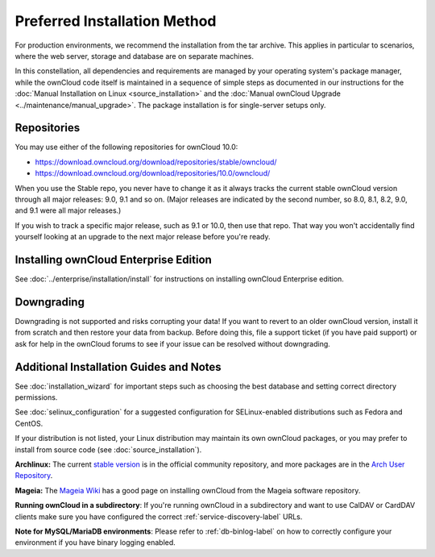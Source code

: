 =============================
Preferred Installation Method
=============================

For production environments, we recommend the installation from the tar archive. 
This applies in particular to scenarios, where the web server, storage and database are on separate machines. 

In this constellation, all dependencies and requirements are managed by your operating system's package manager, while the ownCloud code itself is maintained in a sequence of simple steps as documented in our instructions for the :doc:`Manual Installation on Linux <source_installation>` and the :doc:`Manual ownCloud Upgrade <../maintenance/manual_upgrade>`.
The package installation is for single-server setups only.

Repositories
------------

You may use either of the following repositories for ownCloud 10.0:

* `<https://download.owncloud.org/download/repositories/stable/owncloud/>`_
* `<https://download.owncloud.org/download/repositories/10.0/owncloud/>`_

When you use the Stable repo, you never have to change it as it always tracks 
the current stable ownCloud version through all major releases: 9.0, 9.1 
and so on. (Major releases are indicated by the second number, so 8.0, 8.1, 
8.2, 9.0, and 9.1 were all major releases.)

If you wish to track a specific major release, such as 9.1 or 10.0, then use 
that repo. That way you won't accidentally find yourself looking at an upgrade 
to the next major release before you're ready.

Installing ownCloud Enterprise Edition
--------------------------------------

See :doc:`../enterprise/installation/install` for instructions on 
installing ownCloud Enterprise edition.

Downgrading
-----------

Downgrading is not supported and risks corrupting your data! If you want to 
revert to an older ownCloud version, install it from scratch and then restore 
your data from backup. Before doing this, file a support ticket (if you have 
paid support) or ask for help in the ownCloud forums to see if your issue can be 
resolved without downgrading.

Additional Installation Guides and Notes
----------------------------------------

See :doc:`installation_wizard` for important steps such as choosing the best 
database and setting correct directory permissions.

See :doc:`selinux_configuration` for a suggested configuration for 
SELinux-enabled distributions such as Fedora and CentOS.

If your distribution is not listed, your Linux distribution may maintain its 
own 
ownCloud packages, or you may prefer to install from source code (see 
:doc:`source_installation`).

**Archlinux:** The current `stable version`_ is in the 
official community repository, and more packages are in 
the `Arch User Repository`_.

.. _stable version: https://www.archlinux.org/packages/community/any/owncloud
.. _Arch User Repository: https://aur.archlinux.org/packages/?O=0&K=owncloud

**Mageia:** The `Mageia Wiki`_ has a good page on installing ownCloud from the 
Mageia software repository.

.. _Mageia Wiki: https://wiki.mageia.org/en/OwnCloud

**Running ownCloud in a subdirectory**: If you're running ownCloud in a 
subdirectory and want to use CalDAV or CardDAV clients make sure you have 
configured the correct :ref:`service-discovery-label` URLs.

**Note for MySQL/MariaDB environments**: Please refer to :ref:`db-binlog-label`
on how to correctly configure your environment if you have binary logging enabled.


.. _Open Build Service: 
   https://download.owncloud.org/download/repositories/10.0/owncloud/
   
